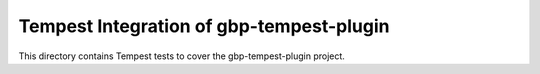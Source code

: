===============================================
Tempest Integration of gbp-tempest-plugin
===============================================

This directory contains Tempest tests to cover the gbp-tempest-plugin project.

